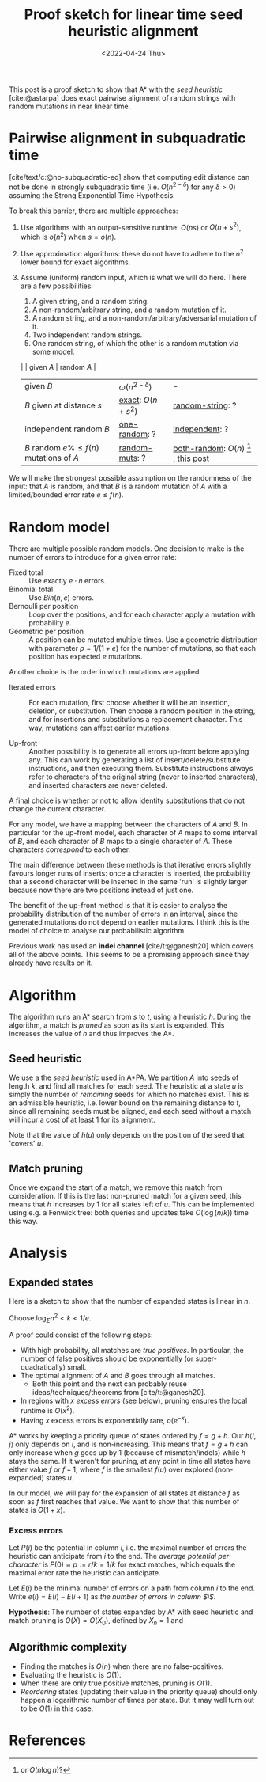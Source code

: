 #+TITLE: Proof sketch for linear time seed heuristic alignment
#+HUGO_BASE_DIR: ../..
#+HUGO_TAGS: pairwise-alignment
#+HUGO_LEVEL_OFFSET: 1
#+bibliography: local-bib.bib
#+cite_export: csl
#+OPTIONS: ^:{}
#+hugo_auto_set_lastmod: nil
#+HUGO_SECTION: notes
#+date: <2022-04-24 Thu>

#+toc: headlines 3

This post is a proof sketch to show that A* with the /seed heuristic/
[cite:@astarpa] does exact pairwise alignment of random strings with random
mutations in near linear time.

* Pairwise alignment in subquadratic time

[cite/text/c:@no-subquadratic-ed] show that computing edit distance can not be
done in strongly subquadratic time (i.e. $O(n^{2-\delta})$ for any $\delta >0$)
assuming the Strong Exponential Time Hypothesis.

To break this barrier, there are multiple approaches:

1. <<exact>> Use algorithms with an output-sensitive runtime: $O(ns)$ or $O(n + s^2)$,
  which is $o(n^2)$ when $s = o(n)$.
2. Use approximation algorithms: these do not have to adhere to the $n^2$
  lower bound for exact algorithms.
3. Assume (uniform) random input, which is what we will do here. There are a few
   possibilities:

   1. <<one-random>> A given string, and a random string.
   2. <<random-muts>> A non-random/arbitrary string, and a random mutation of it.
   4. <<random-string>> A random string, and a non-random/arbitrary/adversarial mutation of it.
   3. <<independent>> Two independent random strings.
   4. <<both-random>> One random string, of which the other is a random mutation via some model.

   |                                            | given $A$              | random $A$                                               |
   | given $B$                                  | $\omega(n^{2-\delta})$ | -                                                        |
   | $B$ given at distance $s$                  | [[exact]]: $O(n+s^2)$      | [[random-string]]: ?                                         |
   | independent random $B$                     | [[one-random]]: ?          | [[independent]]: ?                                           |
   | $B$ random $e\%\leq f(n)$ mutations of $A$ | [[random-muts]]: ?         | [[both-random]]: $O(n)$ [fn:: or $O(n \log n)$?] , this post |

We will make the strongest possible assumption on the randomness of the input:
that $A$ is random, and that $B$ is a random mutation of $A$ with a
limited/bounded error rate $e \leq f(n)$.


* Random model

There are multiple possible random models. One decision to make is the
number of errors to introduce for a given error rate:
- Fixed total :: Use exactly $e\cdot n$ errors.
- Binomial total :: Use $Bin(n, e)$ errors.
- Bernoulli per position :: Loop over the positions, and for each character apply a
  mutation with probability $e$.
- Geometric per position :: A position can be mutated multiple times. Use a
  geometric distribution with parameter $p = 1/(1+e)$ for the number of
  mutations, so that each position has expected $e$ mutations.

Another choice is the order in which mutations are applied:
- Iterated errors ::
  For each mutation, first choose whether it will be an insertion, deletion, or
  substitution. Then choose a random position in the string, and for insertions
  and substitutions a replacement character. This way, mutations can affect
  earlier mutations.

- Up-front ::
  Another possibility is to generate all errors up-front before applying any. This
  can work by generating a list of insert/delete/substitute instructions, and then
  executing them. Substitute instructions always refer to characters of the
  original string (never to inserted characters), and inserted characters are
  never deleted.

A final choice is whether or not to allow identity substitutions that do not
change the current character.

For any model, we have a mapping between the characters of $A$ and $B$. In
particular for the up-front model, each character of $A$ maps to some
interval of $B$, and each character of $B$ maps to a single character of $A$.
These characters /correspond/ to each other.

The main difference between these methods is that iterative errors slightly favours
longer runs of inserts: once a character is inserted, the probability that a
second character will be inserted in the same 'run' is slightly larger because
now there are two positions instead of just one.

The benefit of the up-front method is that it is easier to analyse the
probability distribution of the number of errors in an interval, since the
generated mutations do not depend on earlier mutations. I think this is the
model of choice to analyse our probabilistic algorithm.

Previous work has used an *indel channel* [cite/t:@ganesh20] which covers all of
the above points. This seems to be a promising approach since they already have
results on it.



* Algorithm
The algorithm runs an A* search from $s$ to $t$, using a heuristic $h$.
During the algorithm, a match is /pruned/ as soon as its start is expanded. This
increases the value of $h$ and thus improves the A*.

** Seed heuristic

We use a the /seed heuristic/ used in A*PA. We
partition $A$ into seeds of length $k$, and find all matches for each seed.
The heuristic at a state $u$ is simply the number of /remaining/ seeds for which
no matches exist. This is an admissible heuristic, i.e. lower bound on the
remaining distance to $t$, since all remaining seeds must be aligned, and each
seed without a match will incur a cost of at least $1$ for its alignment.

Note that the value of $h(u)$ only depends on the position of the seed that 'covers' $u$.

** Match pruning

Once we expand the start of a match, we remove this match from consideration. If
this is the last non-pruned match for a given seed, this means that $h$
increases by $1$ for all states left of $u$. This can be implemented using e.g.
a Fenwick tree: both queries and updates take $O(\log (n/k))$ time this way.

* Analysis

** Expanded states

Here is a sketch to show that the number of expanded states is linear in $n$.

Choose $\log_\Sigma n^2 <  k < 1/e$.

A proof could consist of the following steps:

- With high probability, all matches are /true positives/. In particular, the
  number of false positives should be exponentially (or super-quadratically) small.
- The optimal alignment of $A$ and $B$ goes through all matches.
  - Both this point and the next can probably reuse ideas/techniques/theorems
    from [cite/t:@ganesh20].
- In regions with $x$ /excess errors/ (see below), pruning ensures the
  local runtime is $O(x^2)$.
- Having $x$ excess errors is exponentially rare, $o(e^{-x})$.

A* works by keeping a priority queue of states ordered by $f = g + h$. Our
$h\langle i, j\rangle$ only depends on $i$, and is non-increasing. This means
that $f=g+h$ can only increase when $g$ goes up by $1$ (because of
mismatch/indels) while $h$ stays the same.
If it weren't for pruning, at any point in time all states have either value $f$
or $f+1$, where $f$ is the smallest $f(u)$ over explored (non-expanded) states
$u$.

In our model, we will pay for the expansion of all states at distance $f$ as
soon as $f$ first reaches that value. We want to show that this number of states
is $O(1+x)$.

*** Excess errors

Let $P(i)$ be the potential in column $i$, i.e. the maximal number of
errors the heuristic can anticipate from $i$ to the end. The /average potential
per character/ is $P(0) \approx p := r/k = 1/k$ for exact matches, which equals the maximal
error rate the heuristic can anticipate.

Let $E(i)$ be the minimal number of errors on a path from column $i$ to the end.
Write $e(i) = E(i) - E(i+1)$ as /the number of errors in column $i$/.

*Hypothesis*: The number of states expanded by A* with seed heuristic and match
pruning is $O(X) = O(X_0)$, defined by $X_n = 1$ and
\begin{align}
X_i = \max(1, X_{i+1} + e(i) - p) = \max(1, X_{i+1} + E(i) - E(i+1) - r/k)
\end{align}


** Algorithmic complexity
- Finding the matches is $O(n)$ when there are no false-positives.
- Evaluating the heuristic is $O(1)$.
- When there are only true positive matches, pruning is $O(1)$.
- /Reordering/ states (updating their value in the priority queue) should only
  happen a logarithmic number of times per state. But it may well turn out to be
  $O(1)$ in this case.

* References
#+print_bibliography:
